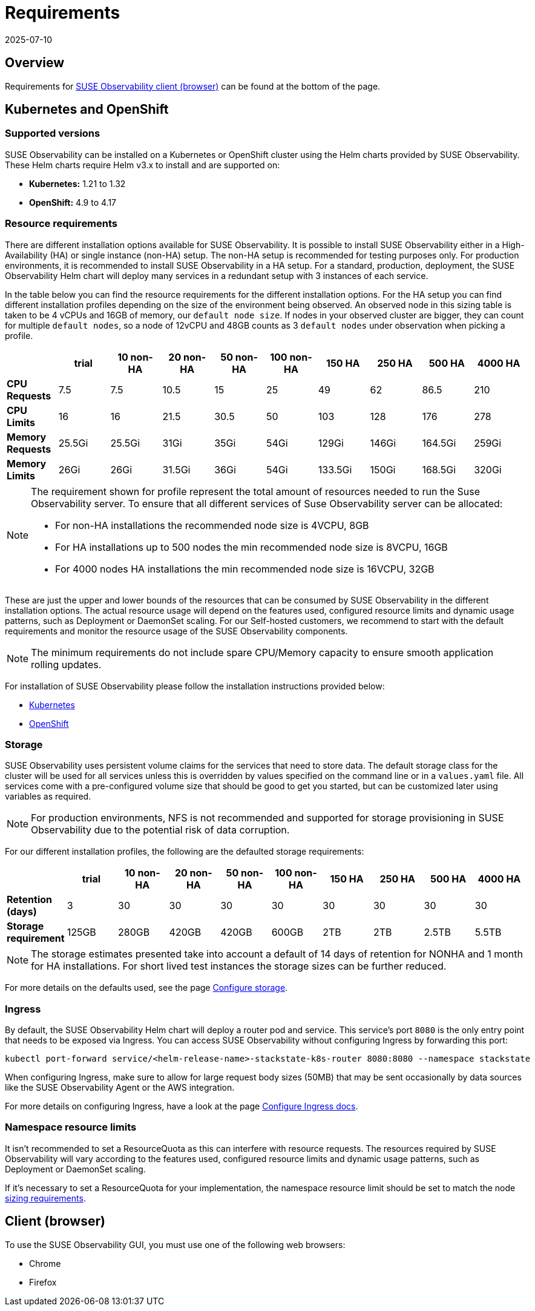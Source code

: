 = Requirements
:revdate: 2025-07-10
:page-revdate: {revdate}
:description: SUSE Observability Self-hosted

== Overview

Requirements for <<_client_browser,SUSE Observability client (browser)>> can be found at the bottom of the page.

== Kubernetes and OpenShift

=== Supported versions

SUSE Observability can be installed on a Kubernetes or OpenShift cluster using the Helm charts provided by SUSE Observability. These Helm charts require Helm v3.x to install and are supported on:

* *Kubernetes:* 1.21 to 1.32
* *OpenShift:* 4.9 to 4.17

=== Resource requirements

There are different installation options available for SUSE Observability. It is possible to install SUSE Observability either in a High-Availability (HA) or single instance (non-HA) setup. The non-HA setup is recommended for testing purposes only. For production environments, it is recommended to install SUSE Observability in a HA setup. For a standard, production, deployment, the SUSE Observability Helm chart will deploy many services in a redundant setup with 3 instances of each service.

In the table below you can find the resource requirements for the different installation options. For the HA setup you can find different installation profiles depending on the size of the environment being observed.
An observed node in this sizing table is taken to be 4 vCPUs and 16GB of memory, our `default node size`.
If nodes in your observed cluster are bigger, they can count for multiple `default nodes`, so a node of 12vCPU and 48GB counts as 3 `default nodes` under observation when picking
a profile.

|===
|  | trial | 10 non-HA | 20 non-HA | 50 non-HA | 100 non-HA | 150 HA | 250 HA | 500 HA | 4000 HA

| *CPU Requests*
| 7.5
| 7.5
| 10.5
| 15
| 25
| 49
| 62
| 86.5
| 210

| *CPU Limits*
| 16
| 16
| 21.5
| 30.5
| 50
| 103
| 128
| 176
| 278

| *Memory Requests*
| 25.5Gi
| 25.5Gi
| 31Gi
| 35Gi
| 54Gi
| 129Gi
| 146Gi
| 164.5Gi
| 259Gi

| *Memory Limits*
| 26Gi
| 26Gi
| 31.5Gi
| 36Gi
| 54Gi
| 133.5Gi
| 150Gi
| 168.5Gi
| 320Gi
|===

[NOTE]
====
The requirement shown for profile represent the total amount of resources needed to run the Suse Observability server.
To ensure that all different services of Suse Observability server can be allocated:

* For non-HA installations the recommended node size is 4VCPU, 8GB
* For HA installations up to 500 nodes the min recommended node size is 8VCPU, 16GB
* For 4000 nodes HA installations the min recommended node size is 16VCPU, 32GB
====


These are just the upper and lower bounds of the resources that can be consumed by SUSE Observability in the different installation options. The actual resource usage will depend on the features used, configured resource limits and dynamic usage patterns, such as Deployment or DaemonSet scaling. For our Self-hosted customers, we recommend to start with the default requirements and monitor the resource usage of the SUSE Observability components.

[NOTE]
====
The minimum requirements do not include spare CPU/Memory capacity to ensure smooth application rolling updates.
====


For installation of SUSE Observability please follow the installation instructions provided below:

* xref:/setup/install-stackstate/kubernetes_openshift/kubernetes_install.adoc[Kubernetes]
* xref:/setup/install-stackstate/kubernetes_openshift/openshift_install.adoc[OpenShift]

=== Storage

SUSE Observability uses persistent volume claims for the services that need to store data. The default storage class for the cluster will be used for all services unless this is overridden by values specified on the command line or in a `values.yaml` file. All services come with a pre-configured volume size that should be good to get you started, but can be customized later using variables as required.

[NOTE]
====
For production environments, NFS is not recommended and supported for storage provisioning in SUSE Observability due to the potential risk of data corruption.
====


For our different installation profiles, the following are the defaulted storage requirements:

|===
|  | trial | 10 non-HA | 20 non-HA | 50 non-HA | 100 non-HA | 150 HA | 250 HA | 500 HA | 4000 HA

| *Retention (days)*
| 3
| 30
| 30
| 30
| 30
| 30
| 30
| 30
| 30

| *Storage requirement*
| 125GB
| 280GB
| 420GB
| 420GB
| 600GB
| 2TB
| 2TB
| 2.5TB
| 5.5TB
|===

[NOTE]
====
The storage estimates presented take into account a default of 14 days of retention for NONHA and 1 month for HA installations. For short lived test instances the storage sizes can be further reduced.
====


For more details on the defaults used, see the page xref:/setup/install-stackstate/kubernetes_openshift/storage.adoc[Configure storage].

=== Ingress

By default, the SUSE Observability Helm chart will deploy a router pod and service. This service's port `8080` is the only entry point that needs to be exposed via Ingress. You can access SUSE Observability without configuring Ingress by forwarding this port:

[,text]
----
kubectl port-forward service/<helm-release-name>-stackstate-k8s-router 8080:8080 --namespace stackstate
----

When configuring Ingress, make sure to allow for large request body sizes (50MB) that may be sent occasionally by data sources like the SUSE Observability Agent or the AWS integration.

For more details on configuring Ingress, have a look at the page xref:/setup/install-stackstate/kubernetes_openshift/ingress.adoc[Configure Ingress docs].

=== Namespace resource limits

It isn't recommended to set a ResourceQuota as this can interfere with resource requests. The resources required by SUSE Observability will vary according to the features used, configured resource limits and dynamic usage patterns, such as Deployment or DaemonSet scaling.

If it's necessary to set a ResourceQuota for your implementation, the namespace resource limit should be set to match the node xref:/setup/install-stackstate/requirements.adoc#_resource_requirements[sizing requirements].

== Client (browser)

To use the SUSE Observability GUI, you must use one of the following web browsers:

* Chrome
* Firefox
